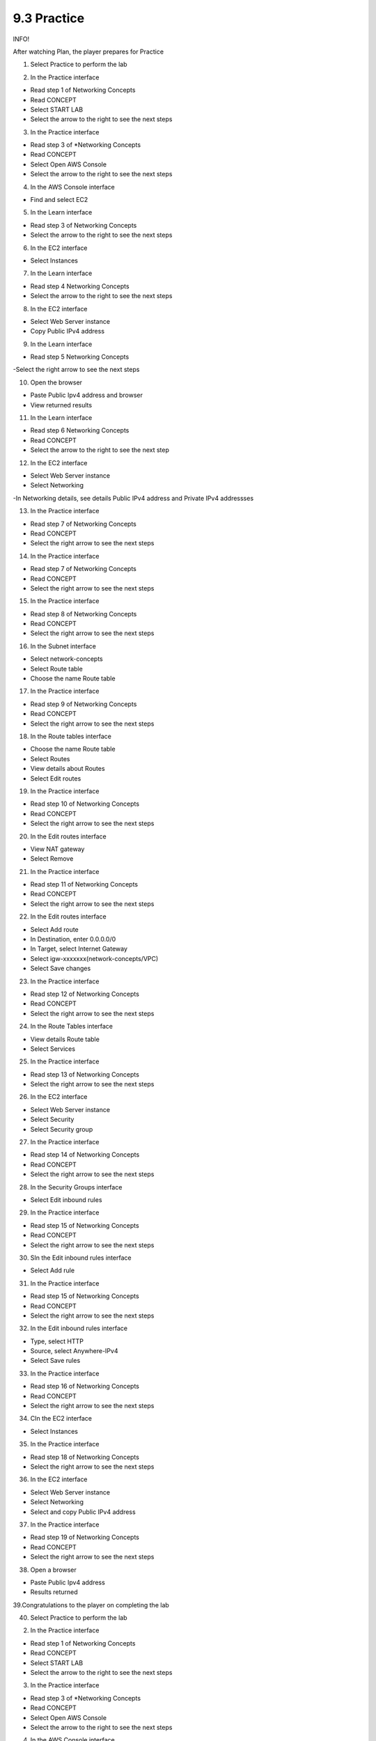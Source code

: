 9.3 Practice
=================================

INFO!

After watching Plan, the player prepares for Practice

1. Select Practice to perform the lab

.. image:: pictures/D2.png
   :align: center
   :width: 700px



2. In the Practice interface

- Read step 1 of Networking Concepts

- Read CONCEPT

- Select START LAB

- Select the arrow to the right to see the next steps

.. image:: pictures/D3.png
   :align: center
   :width: 700px


3. In the Practice interface

- Read step 3 of *Networking Concepts

- Read CONCEPT

- Select Open AWS Console

- Select the arrow to the right to see the next steps


.. image:: pictures/D4.png
   :align: center
   :width: 700px


4. In the AWS Console interface

- Find and select EC2


.. image:: pictures/D5.png
   :align: center
   :width: 700px


5. In the Learn interface

- Read step 3 of Networking Concepts

- Select the arrow to the right to see the next steps


.. image:: pictures/D6.png
   :align: center
   :width: 700px


6. In the EC2 interface

- Select Instances


.. image:: pictures/D7.png
   :align: center
   :width: 700px


7. In the Learn interface

- Read step 4 Networking Concepts

- Select the arrow to the right to see the next steps


.. image:: pictures/D8.png
   :align: center
   :width: 700px



8. In the EC2 interface

- Select Web Server instance

- Copy Public IPv4 address


.. image:: pictures/D9.png
   :align: center
   :width: 700px




9. In the Learn interface

- Read step 5 Networking Concepts

-Select the right arrow to see the next steps




.. image:: pictures/D10.png
   :align: center
   :width: 700px

10. Open the browser

- Paste Public Ipv4 address and browser

- View returned results


.. image:: pictures/D11.png
   :align: center
   :width: 700px


11. In the Learn interface

- Read step 6 Networking Concepts

- Read CONCEPT

- Select the arrow to the right to see the next step



.. image:: pictures/D12.png
   :align: center
   :width: 700px


12. In the EC2 interface

- Select Web Server instance

- Select Networking

-In Networking details, see details Public IPv4 address and Private IPv4 addressses


.. image:: pictures/x12.png
   :align: center
   :width: 700px




13. In the Practice interface

- Read step 7 of Networking Concepts

- Read CONCEPT

- Select the right arrow to see the next steps



.. image:: pictures/x13.png
   :align: center
   :width: 700px



14. In the Practice interface

- Read step 7 of Networking Concepts

- Read CONCEPT

- Select the right arrow to see the next steps



.. image:: pictures/x14.png
   :align: center
   :width: 700px



15. In the Practice interface

- Read step 8 of Networking Concepts

- Read CONCEPT

- Select the right arrow to see the next steps


.. image:: pictures/x15.png
   :align: center
   :width: 700px



16. In the Subnet interface

- Select network-concepts

- Select Route table

- Choose the name Route table

.. image:: pictures/x16.png
   :align: center
   :width: 700px



17. In the Practice interface

- Read step 9 of Networking Concepts

- Read CONCEPT

- Select the right arrow to see the next steps



.. image:: pictures/x17.png
   :align: center
   :width: 700px



18. In the Route tables interface

- Choose the name Route table

- Select Routes

- View details about Routes

- Select Edit routes


.. image:: pictures/x18.png
   :align: center
   :width: 700px



19. In the Practice interface

- Read step 10 of Networking Concepts

- Read CONCEPT

- Select the right arrow to see the next steps




.. image:: pictures/x19.png
   :align: center
   :width: 700px




20. In the Edit routes interface

- View NAT gateway

- Select Remove



.. image:: pictures/x20.png
   :align: center
   :width: 700px




21. In the Practice interface

- Read step 11 of Networking Concepts

- Read CONCEPT

- Select the right arrow to see the next steps





.. image:: pictures/x21.png
   :align: center
   :width: 700px



22. In the Edit routes interface

- Select Add route

- In Destination, enter 0.0.0.0/0

- In Target, select Internet Gateway

- Select igw-xxxxxxx(network-concepts/VPC)

- Select Save changes



.. image:: pictures/x22.png
   :align: center
   :width: 700px


23. In the Practice interface

- Read step 12 of Networking Concepts

- Read CONCEPT

- Select the right arrow to see the next steps


.. image:: pictures/x23.png
   :align: center
   :width: 700px



24. In the Route Tables interface

- View details Route table

- Select Services




.. image:: pictures/x24.png
   :align: center
   :width: 700px




25. In the Practice interface

- Read step 13 of Networking Concepts

- Select the right arrow to see the next steps


.. image:: pictures/x25.png
   :align: center
   :width: 700px



26. In the EC2 interface

- Select Web Server instance

- Select Security

- Select Security group


.. image:: pictures/x26.png
   :align: center
   :width: 700px


27. In the Practice interface

- Read step 14 of Networking Concepts

- Read CONCEPT

- Select the right arrow to see the next steps



.. image:: pictures/x27.png
   :align: center
   :width: 700px


28. In the Security Groups interface

- Select Edit inbound rules



.. image:: pictures/x28.png
   :align: center
   :width: 700px


29. In the Practice interface

- Read step 15 of Networking Concepts

- Read CONCEPT

- Select the right arrow to see the next steps


.. image:: pictures/x29.png
   :align: center
   :width: 700px


30. SIn the Edit inbound rules interface

- Select Add rule




.. image:: pictures/x30.png
   :align: center
   :width: 700px



31. In the Practice interface

- Read step 15 of Networking Concepts

- Read CONCEPT

- Select the right arrow to see the next steps


.. image:: pictures/x31.png
   :align: center
   :width: 700px


32. In the Edit inbound rules interface

- Type, select HTTP

- Source, select Anywhere-IPv4

- Select Save rules


.. image:: pictures/x32.png
   :align: center
   :width: 700px


33. In the Practice interface

- Read step 16 of Networking Concepts

- Read CONCEPT

- Select the right arrow to see the next steps




.. image:: pictures/x33.png
   :align: center
   :width: 700px


34. CIn the EC2 interface

- Select Instances


.. image:: pictures/x34.png
   :align: center
   :width: 700px

35. In the Practice interface

- Read step 18 of Networking Concepts

- Select the right arrow to see the next steps




.. image:: pictures/x35.png
   :align: center
   :width: 700px


36. In the EC2 interface

- Select Web Server instance

- Select Networking

- Select and copy Public IPv4 address



.. image:: pictures/x36.png
   :align: center
   :width: 700px


37. In the Practice interface

- Read step 19 of Networking Concepts

- Read CONCEPT

- Select the right arrow to see the next steps



.. image:: pictures/x37.png
   :align: center
   :width: 700px

38. Open a browser

- Paste Public Ipv4 address

- Results returned




.. image:: pictures/x38.png
   :align: center
   :width: 700px


39.Congratulations to the player on completing the lab



.. image:: pictures/x39.png
   :align: center
   :width: 700px

40. Select Practice to perform the lab

.. image:: pictures/x1.png
   :align: center
   :width: 700px



2. In the Practice interface

- Read step 1 of Networking Concepts

- Read CONCEPT

- Select START LAB

- Select the arrow to the right to see the next steps

.. image:: pictures/x2.png
   :align: center
   :width: 700px


3. In the Practice interface

- Read step 3 of *Networking Concepts

- Read CONCEPT

- Select Open AWS Console

- Select the arrow to the right to see the next steps


.. image:: pictures/x3.png
   :align: center
   :width: 700px


4. In the AWS Console interface

- Find and select EC2


.. image:: pictures/x4.png
   :align: center
   :width: 700px


5. In the Learn interface

- Read step 3 of Networking Concepts

- Select the arrow to the right to see the next steps


.. image:: pictures/x5.png
   :align: center
   :width: 700px


6. In the EC2 interface

- Select Instances


.. image:: pictures/x6.png
   :align: center
   :width: 700px


7. In the Learn interface

- Read step 4 Networking Concepts

- Select the arrow to the right to see the next steps


.. image:: pictures/x7.png
   :align: center
   :width: 700px



8. In the EC2 interface

- Select Web Server instance

- Copy Public IPv4 address


.. image:: pictures/x8.png
   :align: center
   :width: 700px




9. In the Learn interface

- Read step 5 Networking Concepts

-Select the right arrow to see the next steps




.. image:: pictures/x9.png
   :align: center
   :width: 700px

10. Open the browser

- Paste Public Ipv4 address and browser

- View returned results


.. image:: pictures/x10.png
   :align: center
   :width: 700px


11. In the Learn interface

- Read step 6 Networking Concepts

- Read CONCEPT

- Select the arrow to the right to see the next step



.. image:: pictures/x11.png
   :align: center
   :width: 700px


12. In the EC2 interface

- Select Web Server instance

- Select Networking

-In Networking details, see details Public IPv4 address and Private IPv4 addressses


.. image:: pictures/x12.png
   :align: center
   :width: 700px




13. In the Practice interface

- Read step 7 of Networking Concepts

- Read CONCEPT

- Select the right arrow to see the next steps



.. image:: pictures/x13.png
   :align: center
   :width: 700px



14. In the Practice interface

- Read step 7 of Networking Concepts

- Read CONCEPT

- Select the right arrow to see the next steps



.. image:: pictures/x14.png
   :align: center
   :width: 700px



15. In the Practice interface

- Read step 8 of Networking Concepts

- Read CONCEPT

- Select the right arrow to see the next steps


.. image:: pictures/x15.png
   :align: center
   :width: 700px



16. In the Subnet interface

- Select network-concepts

- Select Route table

- Choose the name Route table

.. image:: pictures/x16.png
   :align: center
   :width: 700px



17. In the Practice interface

- Read step 9 of Networking Concepts

- Read CONCEPT

- Select the right arrow to see the next steps



.. image:: pictures/x17.png
   :align: center
   :width: 700px



18. In the Route tables interface

- Choose the name Route table

- Select Routes

- View details about Routes

- Select Edit routes


.. image:: pictures/x18.png
   :align: center
   :width: 700px



19. In the Practice interface

- Read step 10 of Networking Concepts

- Read CONCEPT

- Select the right arrow to see the next steps




.. image:: pictures/x19.png
   :align: center
   :width: 700px




20. In the Edit routes interface

- View NAT gateway

- Select Remove



.. image:: pictures/x20.png
   :align: center
   :width: 700px




21. In the Practice interface

- Read step 11 of Networking Concepts

- Read CONCEPT

- Select the right arrow to see the next steps





.. image:: pictures/x21.png
   :align: center
   :width: 700px



22. In the Edit routes interface

- Select Add route

- In Destination, enter 0.0.0.0/0

- In Target, select Internet Gateway

- Select igw-xxxxxxx(network-concepts/VPC)

- Select Save changes



.. image:: pictures/x22.png
   :align: center
   :width: 700px


23. In the Practice interface

- Read step 12 of Networking Concepts

- Read CONCEPT

- Select the right arrow to see the next steps


.. image:: pictures/x23.png
   :align: center
   :width: 700px



24. In the Route Tables interface

- View details Route table

- Select Services




.. image:: pictures/x24.png
   :align: center
   :width: 700px




25. In the Practice interface

- Read step 13 of Networking Concepts

- Select the right arrow to see the next steps


.. image:: pictures/x25.png
   :align: center
   :width: 700px



26. In the EC2 interface

- Select Web Server instance

- Select Security

- Select Security group


.. image:: pictures/x26.png
   :align: center
   :width: 700px


27. In the Practice interface

- Read step 14 of Networking Concepts

- Read CONCEPT

- Select the right arrow to see the next steps



.. image:: pictures/x27.png
   :align: center
   :width: 700px


28. In the Security Groups interface

- Select Edit inbound rules



.. image:: pictures/x28.png
   :align: center
   :width: 700px


29. In the Practice interface

- Read step 15 of Networking Concepts

- Read CONCEPT

- Select the right arrow to see the next steps


.. image:: pictures/x29.png
   :align: center
   :width: 700px

